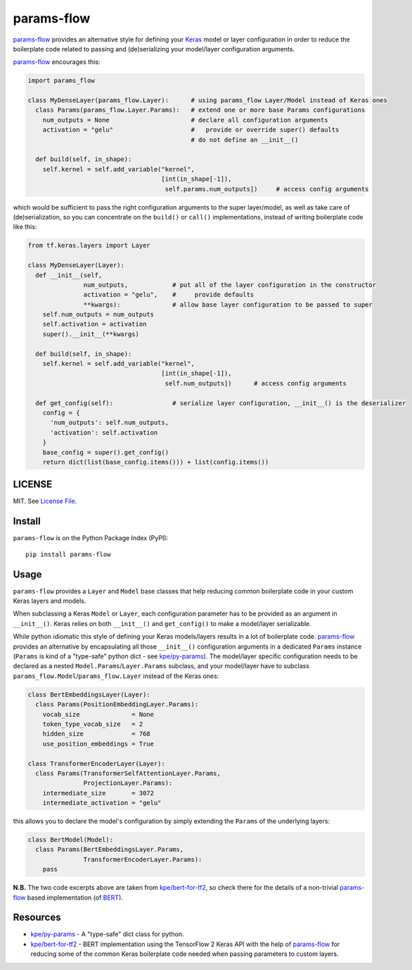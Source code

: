 params-flow
===========

|Build Status| |Coverage Status| |Version Status| |Python Versions| |Downloads|

`params-flow`_ provides an alternative style for defining your `Keras`_ model
or layer configuration in order to reduce the boilerplate code related to
passing and (de)serializing your model/layer configuration arguments.

`params-flow`_ encourages this:

.. code:: python

   import params_flow

   class MyDenseLayer(params_flow.Layer):      # using params_flow Layer/Model instead of Keras ones
     class Params(params_flow.Layer.Params):   # extend one or more base Params configurations
       num_outputs = None                      # declare all configuration arguments
       activation = "gelu"                     #   provide or override super() defaults
                                               # do not define an __init__()

     def build(self, in_shape):
       self.kernel = self.add_variable("kernel",
                                       [int(in_shape[-1]),
                                        self.params.num_outputs])     # access config arguments


which would be sufficient to pass the right configuration arguments to the
super layer/model, as well as take care of (de)serialization, so you can concentrate
on the ``build()`` or ``call()`` implementations, instead of writing boilerplate
code like this:

.. code:: python

    from tf.keras.layers import Layer

    class MyDenseLayer(Layer):
      def __init__(self,
                   num_outputs,            # put all of the layer configuration in the constructor
                   activation = "gelu",    #     provide defaults
                   **kwargs):              # allow base layer configuration to be passed to super
        self.num_outputs = num_outputs
        self.activation = activation
        super().__init__(**kwargs)

      def build(self, in_shape):
        self.kernel = self.add_variable("kernel",
                                        [int(in_shape[-1]),
                                         self.num_outputs])      # access config arguments

      def get_config(self):                # serialize layer configuration, __init__() is the deserializer
        config = {
          'num_outputs': self.num_outputs,
          'activation': self.activation
        }
        base_config = super().get_config()
        return dict(list(base_config.items())) + list(config.items())


LICENSE
-------

MIT. See `License File <https://github.com/kpe/params-flow/blob/master/LICENSE.txt>`_.

Install
-------

``params-flow`` is on the Python Package Index (PyPI):

::

    pip install params-flow


Usage
-----

``params-flow`` provides a ``Layer`` and ``Model`` base classes that help
reducing common boilerplate code in your custom Keras layers and models.

When subclassing a Keras ``Model`` or ``Layer``, each configuration parameter
has to be provided as an argument in ``__init__()``. Keras relies on both ``__init__()``
and ``get_config()`` to make a model/layer serializable.

While python idiomatic this style of defining your Keras models/layers results
in a lot of boilerplate code. `params-flow`_ provides an alternative by
encapsulating all those ``__init__()`` configuration arguments in a dedicated
``Params`` instance (``Params`` is kind of a "type-safe" python dict -
see `kpe/py-params`_).
The model/layer specific configuration needs to be declared as
a nested ``Model.Params``/``Layer.Params`` subclass, and your model/layer have to
subclass ``params_flow.Model``/``params_flow.Layer`` instead of the Keras ones:

.. code:: python

   class BertEmbeddingsLayer(Layer):
     class Params(PositionEmbeddingLayer.Params):
       vocab_size              = None
       token_type_vocab_size   = 2
       hidden_size             = 768
       use_position_embeddings = True

   class TransformerEncoderLayer(Layer):
     class Params(TransformerSelfAttentionLayer.Params,
                  ProjectionLayer.Params):
       intermediate_size       = 3072
       intermediate_activation = "gelu"



this allows you to declare the model's configuration by simply extending
the ``Params`` of the underlying layers:

.. code:: python

  class BertModel(Model):
    class Params(BertEmbeddingsLayer.Params,
                 TransformerEncoderLayer.Params):
      pass

**N.B.** The two code excerpts above are taken from `kpe/bert-for-tf2`_, so check there
for the details of a non-trivial `params-flow`_ based implementation (of `BERT`_).

Resources
---------

- `kpe/py-params`_  - A "type-safe" dict class for python.
- `kpe/bert-for-tf2`_ - BERT implementation using the TensorFlow 2 Keras API with the help of `params-flow`_ for reducing some of the common Keras boilerplate code needed when passing parameters to custom layers.




.. |Build Status| image:: https://travis-ci.org/kpe/params-flow.svg?branch=master
   :target: https://travis-ci.org/kpe/params-flow
.. |Coverage Status| image:: https://coveralls.io/repos/kpe/params-flow/badge.svg?branch=master
   :target: https://coveralls.io/r/kpe/params-flow
.. |Version Status| image:: https://badge.fury.io/py/params-flow.svg
   :target: https://badge.fury.io/py/params-flow
.. |Python Versions| image:: https://img.shields.io/pypi/pyversions/params-flow.svg
.. |Downloads| image:: https://img.shields.io/pypi/dm/params-flow.svg

.. _`kpe/py-params`: https://github.com/kpe/py-params
.. _`kpe/params-flow`: https://github.com/kpe/params-flow
.. _`kpe/bert-for-tf2`: https://github.com/kpe/bert-for-tf2
.. _`params-flow`: https://github.com/kpe/params-flow

.. _`Keras`: https://keras.io
.. _`BERT`: https://github.com/google-research/bert
